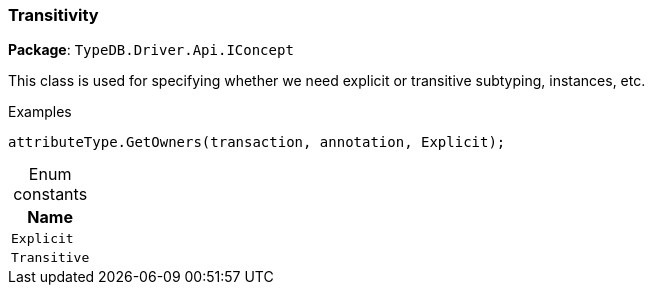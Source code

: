[#_Transitivity]
=== Transitivity

*Package*: `TypeDB.Driver.Api.IConcept`



This class is used for specifying whether we need explicit or transitive subtyping, instances, etc.


[caption=""]
.Examples
[source,csharp]
----
attributeType.GetOwners(transaction, annotation, Explicit);
----

[caption=""]
.Enum constants
// tag::enum_constants[]
[cols="~"]
[options="header"]
|===
|Name
a| `Explicit`
a| `Transitive`
|===
// end::enum_constants[]


